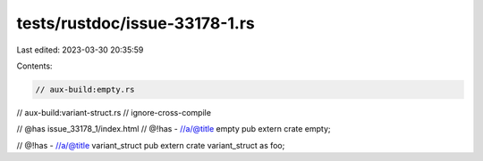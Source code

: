 tests/rustdoc/issue-33178-1.rs
==============================

Last edited: 2023-03-30 20:35:59

Contents:

.. code-block:: rs

    // aux-build:empty.rs
// aux-build:variant-struct.rs
// ignore-cross-compile

// @has issue_33178_1/index.html
// @!has - //a/@title empty
pub extern crate empty;

// @!has - //a/@title variant_struct
pub extern crate variant_struct as foo;


